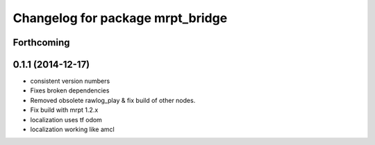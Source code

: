 ^^^^^^^^^^^^^^^^^^^^^^^^^^^^^^^^^
Changelog for package mrpt_bridge
^^^^^^^^^^^^^^^^^^^^^^^^^^^^^^^^^

Forthcoming
-----------

0.1.1 (2014-12-17)
------------------
* consistent version numbers
* Fixes broken dependencies
* Removed obsolete rawlog_play & fix build of other nodes.
* Fix build with mrpt 1.2.x
* localization uses tf odom
* localization working like amcl

